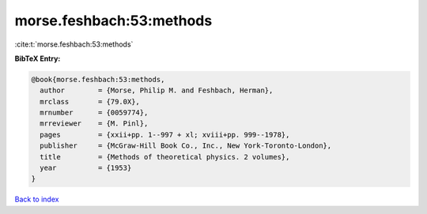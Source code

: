 morse.feshbach:53:methods
=========================

:cite:t:`morse.feshbach:53:methods`

**BibTeX Entry:**

.. code-block:: bibtex

   @book{morse.feshbach:53:methods,
     author        = {Morse, Philip M. and Feshbach, Herman},
     mrclass       = {79.0X},
     mrnumber      = {0059774},
     mrreviewer    = {M. Pinl},
     pages         = {xxii+pp. 1--997 + xl; xviii+pp. 999--1978},
     publisher     = {McGraw-Hill Book Co., Inc., New York-Toronto-London},
     title         = {Methods of theoretical physics. 2 volumes},
     year          = {1953}
   }

`Back to index <../By-Cite-Keys.html>`_
